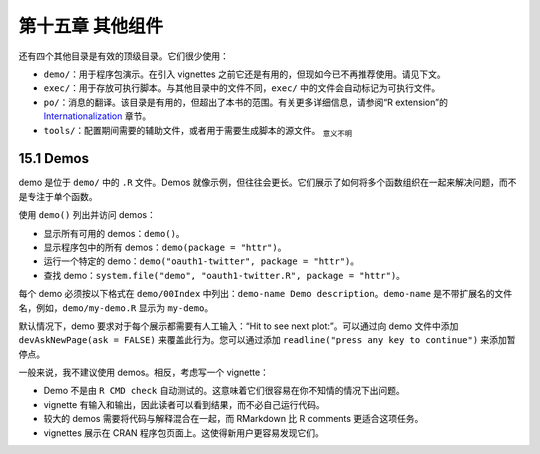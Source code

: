 第十五章 其他组件
=================================

还有四个其他目录是有效的顶级目录。它们很少使用：

- ``demo/``：用于程序包演示。在引入 vignettes 之前它还是有用的，但现如今已不再推荐使用。请见下文。
- ``exec/``：用于存放可执行脚本。与其他目录中的文件不同，``exec/`` 中的文件会自动标记为可执行文件。
- ``po/``：消息的翻译。该目录是有用的，但超出了本书的范围。有关更多详细信息，请参阅“R extension”的 \ `Internationalization <http://cran.rstudio.com/doc/manuals/r-devel/R-exts.html#Internationalization>`__\  章节。
- ``tools/``：配置期间需要的辅助文件，或者用于需要生成脚本的源文件。 \ :sub:`意义不明`\ 


15.1 Demos
-------------

demo 是位于 ``demo/`` 中的 ``.R`` 文件。Demos 就像示例，但往往会更长。它们展示了如何将多个函数组织在一起来解决问题，而不是专注于单个函数。

使用 ``demo()`` 列出并访问 demos：

- 显示所有可用的 demos：``demo()``。
- 显示程序包中的所有 demos：``demo(package = "httr")``。
- 运行一个特定的 demo：``demo("oauth1-twitter", package = "httr")``。
- 查找 demo：``system.file("demo", "oauth1-twitter.R", package = "httr")``。

每个 demo 必须按以下格式在 ``demo/00Index`` 中列出：``demo-name Demo description``。\
``demo-name`` 是不带扩展名的文件名，例如，``demo/my-demo.R`` 显示为 ``my-demo``。

默认情况下，demo 要求对于每个展示都需要有人工输入：“Hit to see next plot:”。可以通过向 demo 文件中添加 ``devAskNewPage(ask = FALSE)`` 来覆盖此行为。您可以通过添加 ``readline("press any key to continue")`` 来添加暂停点。

一般来说，我不建议使用 demos。相反，考虑写一个 vignette：

- Demo 不是由 ``R CMD check`` 自动测试的。这意味着它们很容易在你不知情的情况下出问题。
- vignette 有输入和输出，因此读者可以看到结果，而不必自己运行代码。
- 较大的 demos 需要将代码与解释混合在一起，而 RMarkdown 比 R comments 更适合这项任务。
- vignettes 展示在 CRAN 程序包页面上。这使得新用户更容易发现它们。
